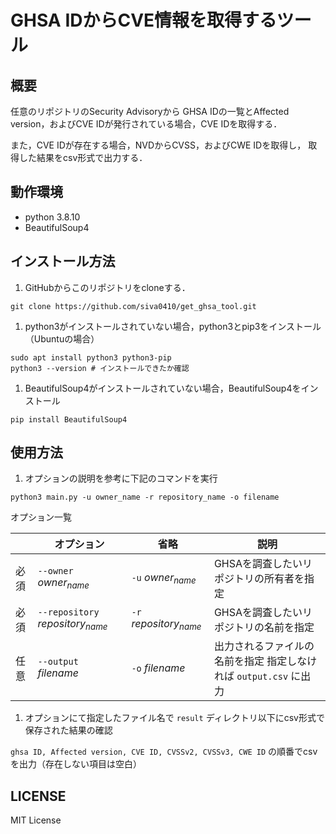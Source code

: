 * GHSA IDからCVE情報を取得するツール
** 概要
   任意のリポジトリのSecurity Advisoryから
   GHSA IDの一覧とAffected version，およびCVE IDが発行されている場合，CVE IDを取得する．

   また，CVE IDが存在する場合，NVDからCVSS，およびCWE IDを取得し，
   取得した結果をcsv形式で出力する．

** 動作環境
   - python 3.8.10
   - BeautifulSoup4

** インストール方法
   1. GitHubからこのリポジトリをcloneする．
   #+BEGIN_SRC shell
     git clone https://github.com/siva0410/get_ghsa_tool.git
   #+END_SRC
   2. python3がインストールされていない場合，python3とpip3をインストール（Ubuntuの場合）
   #+BEGIN_SRC shell
     sudo apt install python3 python3-pip
     python3 --version # インストールできたか確認
   #+END_SRC
   3. BeautifulSoup4がインストールされていない場合，BeautifulSoup4をインストール
   #+BEGIN_SRC shell
     pip install BeautifulSoup4
   #+END_SRC
   
** 使用方法
   1. オプションの説明を参考に下記のコマンドを実行
   #+BEGIN_SRC shell
     python3 main.py -u owner_name -r repository_name -o filename
   #+END_SRC
   オプション一覧
   |      | オプション                     | 省略                 | 説明                                                              |
   |------+--------------------------------+----------------------+-------------------------------------------------------------------|
   | 必須 | =--owner= /owner_name/         | =-u= /owner_name/    | GHSAを調査したいリポジトリの所有者を指定                          |
   | 必須 | =--repository= /repository_name/ | =-r= /repository_name/ | GHSAを調査したいリポジトリの名前を指定                            |
   | 任意 | =--output= /filename/          | =-o= /filename/      | 出力されるファイルの名前を指定 指定しなければ ~output.csv~ に出力 |
   2.  オプションにて指定したファイル名で ~result~ ディレクトリ以下にcsv形式で保存された結果の確認      
   ~ghsa ID, Affected version, CVE ID, CVSSv2, CVSSv3, CWE ID~ の順番でcsvを出力（存在しない項目は空白）

** LICENSE
   MIT License

